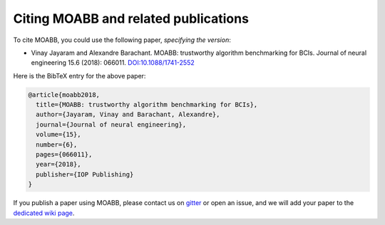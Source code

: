 Citing MOABB and related publications
============================================

To cite MOABB, you could use the following paper, *specifying the version*:


-  Vinay Jayaram and Alexandre Barachant. MOABB: trustworthy algorithm
   benchmarking for BCIs. Journal of neural engineering 15.6 (2018):
   066011.
   `DOI:10.1088/1741-2552 <https://doi.org/10.1088/1741-2552/aadea0>`__

Here is the BibTeX entry for the above paper:

.. code-block:: bibtex

   @article{moabb2018,
     title={MOABB: trustworthy algorithm benchmarking for BCIs},
     author={Jayaram, Vinay and Barachant, Alexandre},
     journal={Journal of neural engineering},
     volume={15},
     number={6},
     pages={066011},
     year={2018},
     publisher={IOP Publishing}
   }

If you publish a paper using MOABB, please contact us on
`gitter <https://app.gitter.im/#/room/#moabb_dev_community:gitter.im>`__
or open an issue, and we will add your paper to the `dedicated wiki
page <https://github.com/NeuroTechX/moabb/wiki/MOABB-bibliography>`__.
